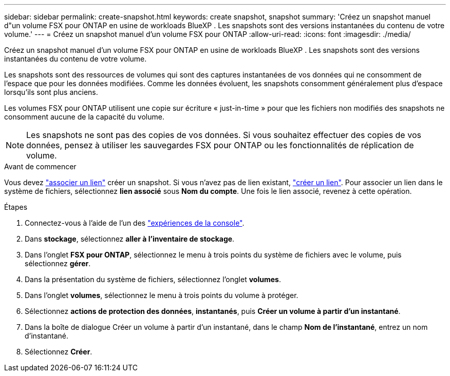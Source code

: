 ---
sidebar: sidebar 
permalink: create-snapshot.html 
keywords: create snapshot, snapshot 
summary: 'Créez un snapshot manuel d"un volume FSX pour ONTAP en usine de workloads BlueXP . Les snapshots sont des versions instantanées du contenu de votre volume.' 
---
= Créez un snapshot manuel d'un volume FSX pour ONTAP
:allow-uri-read: 
:icons: font
:imagesdir: ./media/


[role="lead"]
Créez un snapshot manuel d'un volume FSX pour ONTAP en usine de workloads BlueXP . Les snapshots sont des versions instantanées du contenu de votre volume.

Les snapshots sont des ressources de volumes qui sont des captures instantanées de vos données qui ne consomment de l'espace que pour les données modifiées. Comme les données évoluent, les snapshots consomment généralement plus d'espace lorsqu'ils sont plus anciens.

Les volumes FSX pour ONTAP utilisent une copie sur écriture « just-in-time » pour que les fichiers non modifiés des snapshots ne consomment aucune de la capacité du volume.


NOTE: Les snapshots ne sont pas des copies de vos données. Si vous souhaitez effectuer des copies de vos données, pensez à utiliser les sauvegardes FSX pour ONTAP ou les fonctionnalités de réplication de volume.

.Avant de commencer
Vous devez link:manage-links.html["associer un lien"] créer un snapshot. Si vous n'avez pas de lien existant, link:create-link.html["créer un lien"]. Pour associer un lien dans le système de fichiers, sélectionnez *lien associé* sous *Nom du compte*. Une fois le lien associé, revenez à cette opération.

.Étapes
. Connectez-vous à l'aide de l'un des link:https://docs.netapp.com/us-en/workload-setup-admin/console-experiences.html["expériences de la console"^].
. Dans *stockage*, sélectionnez *aller à l'inventaire de stockage*.
. Dans l'onglet *FSX pour ONTAP*, sélectionnez le menu à trois points du système de fichiers avec le volume, puis sélectionnez *gérer*.
. Dans la présentation du système de fichiers, sélectionnez l'onglet *volumes*.
. Dans l'onglet *volumes*, sélectionnez le menu à trois points du volume à protéger.
. Sélectionnez *actions de protection des données*, *instantanés*, puis *Créer un volume à partir d'un instantané*.
. Dans la boîte de dialogue Créer un volume à partir d'un instantané, dans le champ *Nom de l'instantané*, entrez un nom d'instantané.
. Sélectionnez *Créer*.

